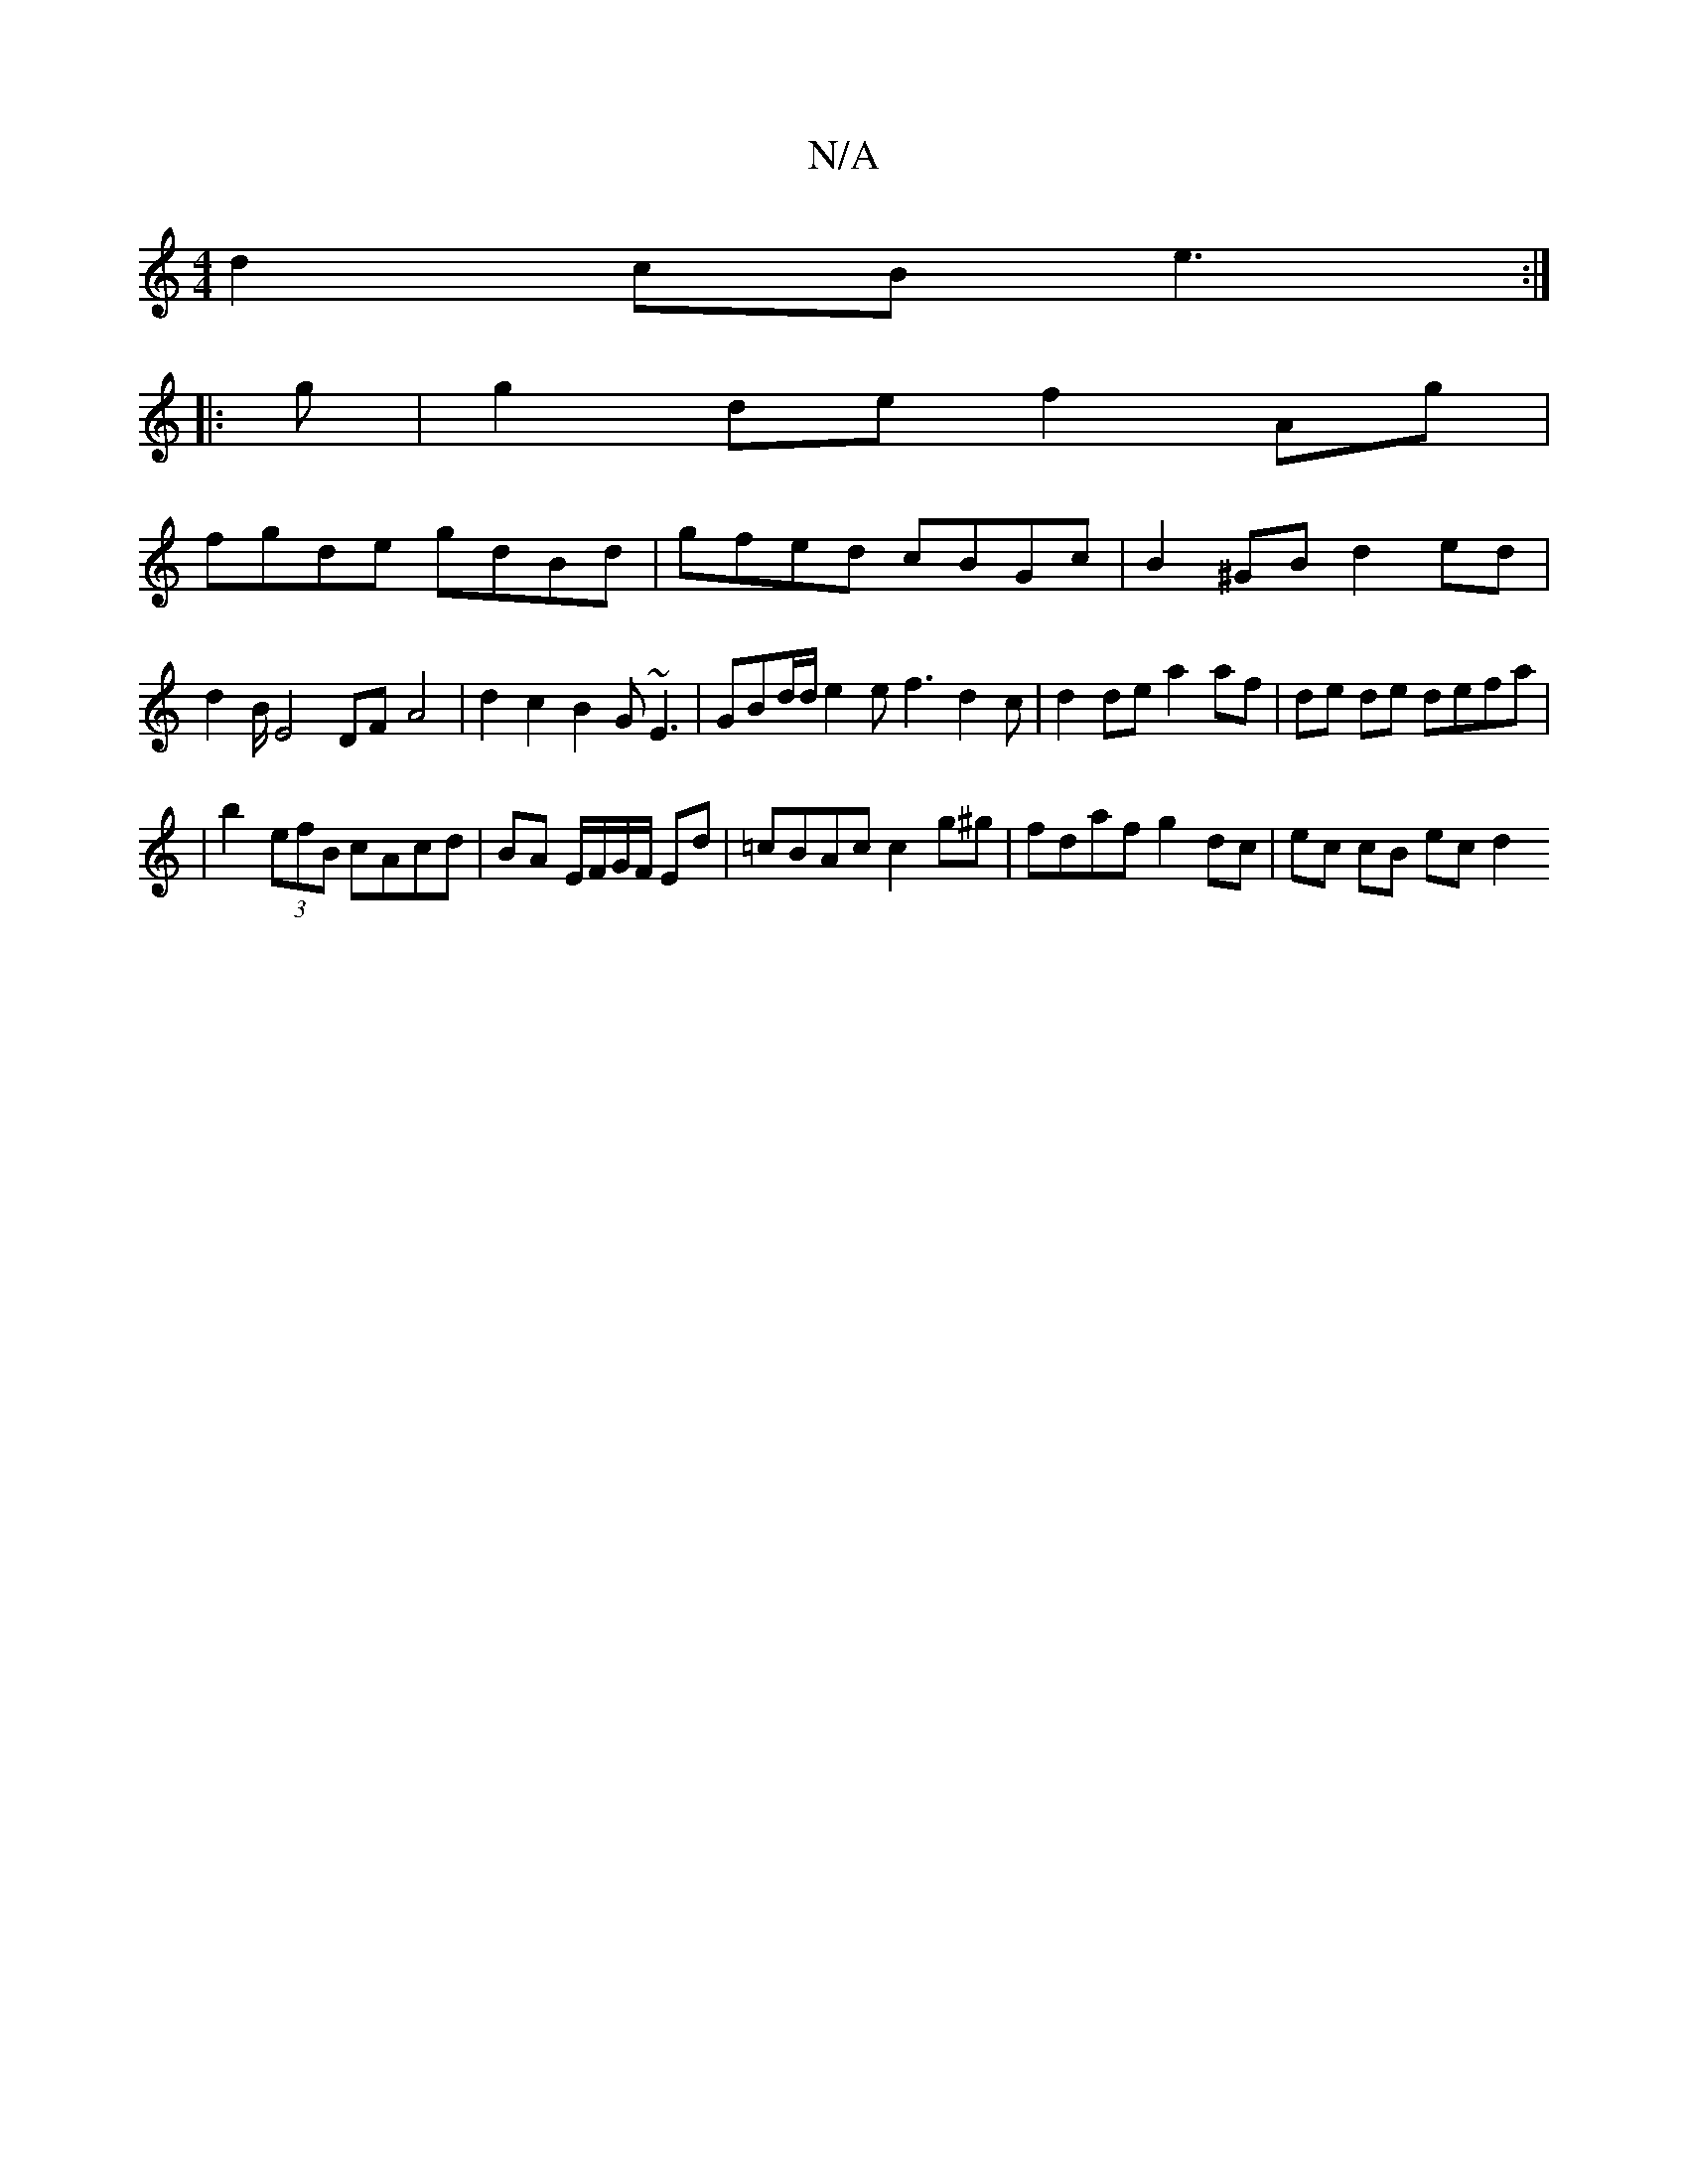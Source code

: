X:1
T:N/A
M:4/4
R:N/A
K:Cmajor
d2 cB e3:|
|:g|g2 de f2 Ag|
fgde gdBd|gfed cBGc|B2^GBd2ed| d2B/2 E4 DF- A4 | d2 c2 B2 G~E3 | GBd/d/ e2 e f3 d2c|d2 de a2 af|de de defa|
|b2 (3efB cAcd|BA E/F/G/F/ Ed|=cBAc c2 g^g|fdaf g2dc|ec cB ec d2